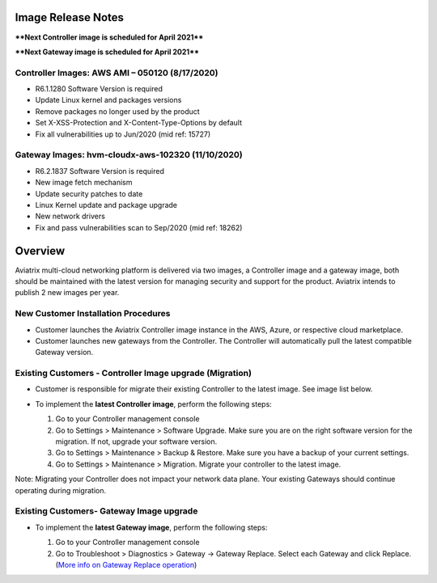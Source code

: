 =======================================
Image Release Notes
=======================================

****Next Controller image is scheduled for April 2021****

****Next Gateway image is scheduled for April 2021****

Controller Images: AWS AMI – 050120 (8/17/2020) 
===============================================

- R6.1.1280 Software Version is required

- Update Linux kernel and packages versions 

- Remove packages no longer used by the product 

- Set X-XSS-Protection and X-Content-Type-Options by default 

- Fix all vulnerabilities up to Jun/2020 (mid ref: 15727) 

Gateway Images: hvm-cloudx-aws-102320 (11/10/2020)
==================================================

- R6.2.1837 Software Version is required

- New image fetch mechanism 

- Update security patches to date 

- Linux Kernel update and package upgrade 

- New network drivers 

- Fix and pass vulnerabilities scan to Sep/2020 (mid ref: 18262) 

=======================================
Overview
=======================================

Aviatrix multi-cloud networking platform is delivered via two images, a Controller image and a gateway image,  
both should be maintained with the latest version for managing security 
and support for the product. Aviatrix intends to publish 2 new images per year.

New Customer Installation Procedures 
====================================

- Customer launches the Aviatrix Controller image instance in the AWS, Azure, or respective cloud marketplace.  

- Customer launches new gateways from the Controller. The Controller will automatically pull the latest compatible Gateway version.   

Existing Customers - Controller Image upgrade (Migration) 
=========================================================

- Customer is responsible for migrate their existing Controller to the latest image. See image list below.  

- To implement the **latest Controller image**, perform the following steps: 

  #. Go to your Controller management console 

  #. Go to Settings > Maintenance > Software Upgrade.  Make sure you are on the right software version for the migration. If not, upgrade your software version.  

  #. Go to Settings > Maintenance > Backup & Restore. Make sure you have a backup of your current settings.  

  #. Go to Settings > Maintenance > Migration. Migrate your controller to the latest image.  

  |controller_migration|

Note: Migrating your Controller does not impact your network data plane. Your existing Gateways should continue operating during migration.  

Existing Customers- Gateway Image upgrade 
===========================================

- To implement the **latest Gateway image**, perform the following steps: 

  #. Go to your Controller management console 

  #. Go to Troubleshoot > Diagnostics > Gateway -> Gateway Replace. Select each Gateway and click Replace. (`More info on  Gateway Replace operation <https://docs.aviatrix.com/HowTos/Troubleshoot_Diagnostics.html#gateway-replace>`_)

  |gateway_replace|


.. |controller_migration| image:: image_release_notes_media/controller_migration.png
   :scale: 50%

.. |gateway_replace| image:: image_release_notes_media/gateway_replace.png
   :scale: 50%

.. disqus::
